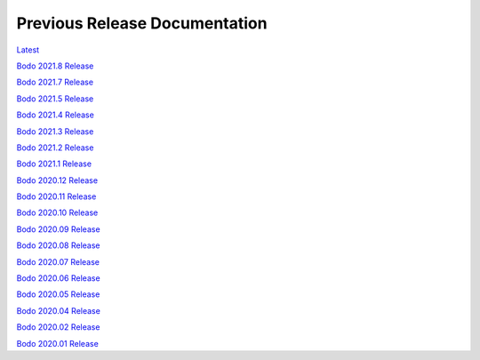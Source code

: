 .. _prev_doc_link:

Previous Release Documentation
================================
`Latest <../../_static/redirect/latest.html>`_  

`Bodo 2021.8 Release <../../_static/redirect/2021_8.html>`_

`Bodo 2021.7 Release <../../_static/redirect/2021_7.html>`_

`Bodo 2021.5 Release <../../_static/redirect/2021_5.html>`_

`Bodo 2021.4 Release <../../_static/redirect/2021_4.html>`_

`Bodo 2021.3 Release <../../_static/redirect/2021_3.html>`_

`Bodo 2021.2 Release <../../_static/redirect/2021_2.html>`_

`Bodo 2021.1 Release <../../_static/redirect/2021_1.html>`_

`Bodo 2020.12 Release <../../_static/redirect/2020_12.html>`_

`Bodo 2020.11 Release <../../_static/redirect/2020_11.html>`_

`Bodo 2020.10 Release <../../_static/redirect/2020_10.html>`_

`Bodo 2020.09 Release <../../_static/redirect/2020_09.html>`_

`Bodo 2020.08 Release <../../_static/redirect/2020_08.html>`_

`Bodo 2020.07 Release <../../_static/redirect/2020_07.html>`_

`Bodo 2020.06 Release <../../_static/redirect/2020_06.html>`_

`Bodo 2020.05 Release <../../_static/redirect/2020_05.html>`_

`Bodo 2020.04 Release <../../_static/redirect/2020_04.html>`_

`Bodo 2020.02 Release <../../_static/redirect/2020_02.html>`_

`Bodo 2020.01 Release <../../_static/redirect/2020_01.html>`_
